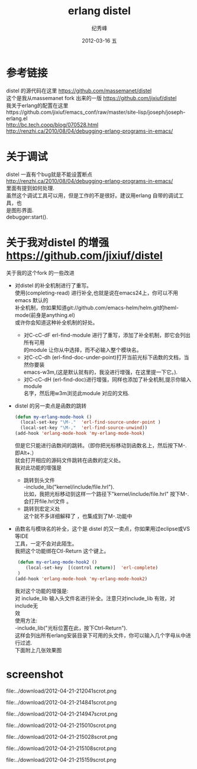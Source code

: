 # -*- coding:utf-8-unix -*-
#+LANGUAGE:  zh
#+TITLE:     erlang distel
#+AUTHOR:    纪秀峰
#+EMAIL:     jixiuf@gmail.com
#+DATE:     2012-03-16 五
#+DESCRIPTION:erlang 的调试 distel
#+KEYWORDS: erlang distel
#+OPTIONS:   H:2 num:nil toc:t \n:t @:t ::t |:t ^:nil -:nil f:t *:t <:t
#+OPTIONS:   TeX:t LaTeX:t skip:nil d:nil todo:t pri:nil
#+TAGS: :Erlang:

* 参考链接
distel 的源代码在这里 https://github.com/massemanet/distel
这个是我从massemanet fork 出来的一版 https://github.com/jixiuf/distel
我关于erlang的配置在这里https://github.com/jixiuf/emacs_conf/raw/master/site-lisp/joseph/joseph-erlang.el
http://bc.tech.coop/blog/070528.html
http://renzhi.ca/2010/08/04/debugging-erlang-programs-in-emacs/
* 关于调试
   distel 一直有个bug就是不能设置断点
   http://renzhi.ca/2010/08/04/debugging-erlang-programs-in-emacs/
   里面有提到如何处理.
   虽然这个调试工具可以用，但是工作的不是很好。建议用erlang 自带的调试工具，也
   是图形界面.
   debugger:start().
* 关于我对distel 的增强 https://github.com/jixiuf/distel
  关于我的这个fork 的一些改进
 + 对distel 的补全机制进行了重写。
   使用(completing-read) 进行补全,也就是说在emacs24上，你可以不用emacs 默认的
   补全机制，你如果知道git://github.com/emacs-helm/helm.git的heml-mode(前身是anything.el)
   或许你会知道这种补全机制的好处。
   - 对C-cC-dF erl-find-module 进行了重写，添加了补全机制，即它会列出所有可用
     的module 让你从中选择，而不必输入整个模块名。
   - 对C-cC-dh (erl-find-doc-under-point)打开当前光标下函数的文档，当然你要装
     emacs-w3m,(这是默认就有的，我没进行增强，在这里提一下它。).
   - 对C-cC-dH (erl-find-doc)进行增强，同样也添加了补全机制,提示你输入module
     名字，然后用w3m浏览此module 对应的文档.
 +  distel 的另一卖点是函数的跳转
    #+BEGIN_SRC emacs-lisp
  (defun my-erlang-mode-hook ()
    (local-set-key "\M-."  'erl-find-source-under-point )
    (local-set-key "\M-,"  'erl-find-source-unwind))
  (add-hook 'erlang-mode-hook 'my-erlang-mode-hook)
    #+END_SRC
    但是它只能进行函数间的跳转。（即你把光标移动到函数名上，然后按下M-. 即Alt+.）
    就会打开相应的源码文件跳转在函数的定义处。
    我对此功能的增强是
    - 跳转到头文件
      -include_lib("kernel/include/file.hrl").
      比如，我把光标移动到这样一个路径下"kernel/include/file.hrl" 按下M-.
      会打开file.hrl文件 。
   - 跳转到宏定义处
     这个就不多详细解释了 ，也集成到了M-.功能中
 + 函数名与模块名的补全，这个是 distel 的又一卖点，你如果用过eclipse或VS等IDE
   工具，一定不会对此陌生。
   我把这个功能绑在Ctl-Return 这个键上。
  #+BEGIN_SRC emacs-lisp
    (defun my-erlang-mode-hook2 ()
       (local-set-key  [(control return)]  'erl-complete)
    )
   (add-hook 'erlang-mode-hook 'my-erlang-mode-hook2)
  #+END_SRC
  我对这个功能的增强是:
   对 include_lib 输入头文件名进行补全。注意只对include_lib 有效，对include无
   效
   使用方法:
   -include_lib("光标位置在此，按下Ctrl-Return").
   这样会列出所有erlang安装目录下可用的头文件，你可以输入几个字母从中进行过滤.
   下面附上几张效果图
* screenshot
file:../download/2012-04-21-212041scrot.png

file:../download/2012-04-21-214841scrot.png

file:../download/2012-04-21-214947scrot.png

file:../download/2012-04-21-215010scrot.png

file:../download/2012-04-21-215028scrot.png

file:../download/2012-04-21-215108scrot.png

file:../download/2012-04-21-215159scrot.png
